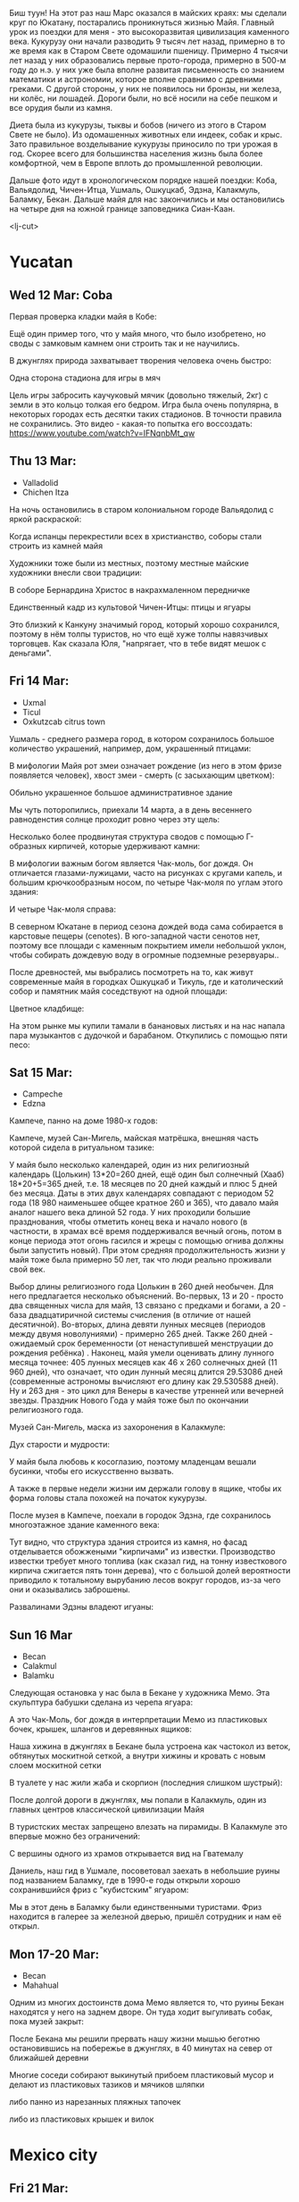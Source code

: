 #+OPTIONS: toc:t

Биш туун! На этот раз наш Марс оказался в майских краях: мы сделали круг по Юкатану, постарались проникнуться жизнью Майя. Главный урок из поездки для меня - это высокоразвитая цивилизация каменного века. Кукурузу они начали разводить 9 тысяч лет назад, примерно в то же время как в Старом Свете одомашили пшеницу. Примерно 4 тысячи лет назад у них образовались первые прото-города, примерно в 500-м году до н.э. у них уже была вполне развитая письменность со знанием математики и астрономии, которое вполне сравнимо с древними греками. С другой стороны, у них не появилось ни бронзы, ни железа, ни колёс, ни лошадей. Дороги были, но всё носили на себе пешком и все орудия были из камня.

Диета была из кукурузы, тыквы и бобов (ничего из этого в Старом Свете не было). Из одомашенных животных ели индеек, собак и крыс. Зато правильное возделывание кукурузы приносило по три урожая в год.  Скорее всего для большинства населения жизнь была более комфортной, чем в Европе вплоть до промышленной революции.

Дальше фото идут в хронологическом порядке нашей поездки: Коба, Вальядолид, Чичен-Итца, Ушмаль, Ошкуцкаб, Эдзна, Калакмуль, Баламку, Бекан. Дальше майя для нас закончились и мы остановились на четыре дня на южной границе заповедника Сиан-Каан.

[[https://ssharoff.github.io/photos/mx25/Ux_20250314_083232912_HDR.jpg]]

<lj-cut>

* Yucatan 
** Wed 12 Mar: Coba
Первая проверка кладки майя в Кобе:
#+ATTR_HTML: :alt Коба: Первая проверка кладки майя
[[https://ssharoff.github.io/photos/mx25/Coba_20250312_134555979.jpg]]

Ещё один пример того, что у майя много, что было изобретено, но своды с замковым камнем они строить так и не научились.

В джунглях природа захватывает творения человека очень быстро:
#+ATTR_HTML: :alt Коба: деревья вросли в руины
[[https://ssharoff.github.io/photos/mx25/Coba_20250312_135056226_HDR.jpg]]

Одна сторона стадиона для игры в мяч
#+ATTR_HTML: :alt Коба: поле для игры в мяч
[[https://ssharoff.github.io/photos/mx25/Coba_20250312_152127426.jpg]]

Цель игры забросить каучуковый мячик (довольно тяжелый, 2кг) с земли в это кольцо толкая его бедром. Игра была очень популярна, в некоторых городах есть десятки таких стадионов. В точности правила не сохранились.  Это видео - какая-то попытка его воссоздать:
[[https://www.youtube.com/watch?v=IFNqnbMt_qw]]

** Thu 13 Mar:
 + Valladolid
 + Chichen Itza

На ночь остановились в старом колониальном городе Вальядолид с яркой раскраской: 
#+ATTR_HTML: :alt Вальядолид: старый колониальный город
[[https://ssharoff.github.io/photos/mx25/Val_20250313_073315025.jpg]]

#+ATTR_HTML: :alt Вальядолид: площадь перед собором
[[https://ssharoff.github.io/photos/mx25/Val_20250313_080716953_HDR.jpg]]

Когда испанцы перекрестили всех в христианство, соборы стали строить из камней майя
#+ATTR_HTML: :alt Вальядолид: католический собор Бернардина из камней майя
[[https://ssharoff.github.io/photos/mx25/Val_20250313_075650217_HDR.jpg]]

Художники тоже были из местных, поэтому местные майские художники внесли свои традиции:
#+ATTR_HTML: :alt Вальядолид: майские художники внесли свои традиции
[[https://ssharoff.github.io/photos/mx25/Val_20250313_075832489.jpg]]
#+ATTR_HTML: :alt Вальядолид: росписи собора Бернардина 
[[https://ssharoff.github.io/photos/mx25/Val_20250313_080023891.jpg]]
#+ATTR_HTML: :alt Вальядолид: собор Бернардина 
[[https://ssharoff.github.io/photos/mx25/Val_20250313_080150696.jpg]]

В соборе Бернардина Христос в накрахмаленном передничке
#+ATTR_HTML: :alt Вальядолид: собор Бернардина Христос в переднике
[[https://ssharoff.github.io/photos/mx25/Val_20250313_080443549.jpg]]

Единственный кадр из культовой Чичен-Итцы: птицы и ягуары
#+ATTR_HTML: :alt Чичен-Итца: птицы и ягуары
[[https://ssharoff.github.io/photos/mx25/Chich_20250313_113500792.jpg]]

Это близкий к Канкуну значимый город, который хорошо сохранился, поэтому в нём толпы туристов, но что ещё хуже толпы навязчивых торговцев. Как сказала Юля, "напрягает, что в тебе видят мешок с деньгами".

** Fri 14 Mar: 
 + Uxmal
 + Ticul
 + Oxkutzcab citrus town  
# #+ATTR_HTML: :alt Деревня возле Ушмаля
# [[https://ssharoff.github.io/photos/mx25/Ux_20250313_193323555.jpg]]

Ушмаль - среднего размера город, в котором сохранилось большое количество украшений, например, дом, украшенный птицами:
#+ATTR_HTML: :alt Ушмаль, птицы
[[https://ssharoff.github.io/photos/mx25/Ux_20250314_082630322.jpg]]

В мифологии Майя рот змеи означает рождение (из него в этом фризе появляется человек), хвост змеи - смерть (с засыхающим цветком):
#+ATTR_HTML: :alt Ушмаль, рот змеи - рождение, хвост змеи смерть.
[[https://ssharoff.github.io/photos/mx25/Ux_20250314_085527370.jpg]]
Обильно украшенное большое административное здание
#+ATTR_HTML: :alt Ушмаль, большое административное здание
[[https://ssharoff.github.io/photos/mx25/Ux_20250314_094524036_HDR.jpg]]

Мы чуть поторопились, приехали 14 марта, а в день весеннего равноденстия солнце проходит ровно через эту щель:
#+ATTR_HTML: :alt Ушмаль, в день весеннего равноденстия солнце проходит ровно через эту щель
[[https://ssharoff.github.io/photos/mx25/Ux_20250314_083232912_HDR.jpg]]

Несколько более продвинутая структура сводов с помощью Г-образных кирпичей, которые удерживают камни:
#+ATTR_HTML: :alt Ушмаль, Структура сводов
[[https://ssharoff.github.io/photos/mx25/Ux_20250314_083658749_HDR.jpg]]

В мифологии важным богом является Чак-моль, бог дождя.  Он отличается глазами-лужицами, часто на рисунках с кругами капель, и большим крючкообразным носом, по четыре Чак-моля по углам этого здания:
#+ATTR_HTML: :alt Ушмаль, носы Чак-моля, бога дождя. 
[[https://ssharoff.github.io/photos/mx25/Ux_20250314_083942519.jpg]]

И четыре Чак-моля справа:
#+ATTR_HTML: :alt Ушмаль, каменный орнамент и носы Чак-моля
[[https://ssharoff.github.io/photos/mx25/Ux_20250314_084243096.jpg]]

В северном Юкатане в период сезона дождей вода сама собирается в карстовые пещеры (cenotes). В юго-западной части сенотов нет, поэтому все площади с каменным покрытием имели небольшой уклон, чтобы собирать дождевую воду в огромные подземные резервуары.. 

После древностей, мы выбрались посмотреть на то, как живут современные майя в городках Ошкуцкаб и Тикуль, где и католический собор и памятник майя соседствуют на одной площади:
#+ATTR_HTML: :alt Тикуль, католический собор и памятник майя
[[https://ssharoff.github.io/photos/mx25/Oz_20250314_120353546.jpg]]

Цветное кладбище:
#+ATTR_HTML: :alt Ошкуцкаб, Кладбище
[[https://ssharoff.github.io/photos/mx25/Oz_20250314_122934631_HDR.jpg]]

На этом рынке мы купили тамали в банановых листьях и на нас напала пара музыкантов с дудочкой и барабаном. Откупились с помощью пяти песо:
#+ATTR_HTML: :alt Ошкуцкаб, рынок
[[https://ssharoff.github.io/photos/mx25/Oz_20250314_125206213_HDR.jpg]]
#+ATTR_HTML: :alt Ошкуцкаб, собор
[[https://ssharoff.github.io/photos/mx25/Oz_20250314_125533362_HDR.jpg]]

** Sat 15 Mar:
 + Campeche
 + Edzna

Кампече, панно на доме 1980-х годов:
#+ATTR_HTML: :alt Кампече, панно на доме 1980-х годов
[[https://ssharoff.github.io/photos/mx25/Cam_20250314_182155456.jpg]]

Кампече, музей Сан-Мигель, майская матрёшка, внешняя часть которой сидела в ритуальном тазике:
#+ATTR_HTML: :alt Кампече, музей Сан-Мигель, майская матрёшка
[[https://ssharoff.github.io/photos/mx25/Cam_20250315_100306294.jpg]]
#+ATTR_HTML: :alt Кампече, музей Сан-Мигель, 
[[https://ssharoff.github.io/photos/mx25/Cam_20250315_100913.jpg]]

У майя было несколько календарей, один из них религиозный календарь (Цолькин) 13*20=260 дней, ещё один был солнечный (Хааб) 18*20+5=365 дней, т.е. 18 месяцев по 20 дней каждый и плюс 5 дней без месяца. Даты в этих двух календарях совпадают с периодом 52 года (18 980 наименьшее общее кратное 260 и 365), что давало майя аналог нашего века длиной 52 года. У них проходили большие празднования, чтобы отметить конец века и начало нового (в частности, в храмах всё время поддерживался вечный огонь, потом в конце периода этот огонь гасился и жрецы с помощью огнива должны были запустить новый). При этом средняя продолжительность жизни у майя тоже была примерно 50 лет, так что люди реально проживали свой век.

#+ATTR_HTML: :alt Кампече, музей Сан-Мигель, схема двух календарей
[[https://ssharoff.github.io/photos/mx25/Cam_20250315_102801280.jpg]]

Выбор длины религиозного года Цолькин в 260 дней необычен. Для него предлагается несколько объяснений. Во-первых, 13 и 20 - просто два священных числа для майя, 13 связано с предками и богами, а 20 - база двадцатиричной системы счисления (в отличие от нашей десятичной). Во-вторых, длина девяти лунных месяцев (периодов между двумя новолуниями) - примерно 265 дней. Также 260 дней - ожидаемый срок беременности (от ненаступившей менструации до рождения ребёнка) . Наконец, майя умели оценивать длину лунного месяца точнее: 405 лунных месяцев как 46 x 260 солнечных дней (11 960 дней), что означает, что один лунный месяц длится 29.53086 дней (современные астрономы вычисляют его длину как 29.530588 дней). Ну и 263 дня - это цикл для Венеры в качестве утренней или вечерней звезды. Праздник Нового Года у майя тоже был по окончании религиозного года. 

Музей Сан-Мигель, маска из захоронения в Калакмуле:
#+ATTR_HTML: :alt Кампече, музей Сан-Мигель, маска из захоронения в Калакмуле
[[https://ssharoff.github.io/photos/mx25/Cam_20250315_104441.jpg]]

Дух старости и мудрости:
#+ATTR_HTML: :alt Кампече, музей Сан-Мигель, дух старости
[[https://ssharoff.github.io/photos/mx25/Cam_20250315_104948.jpg]]

У майя была любовь к косоглазию, поэтому младенцам вешали бусинки, чтобы его искусственно вызвать.
#+ATTR_HTML: :alt Кампече, музей Сан-Мигель, любовь к косоглазию и формы головы кукурузой
[[https://ssharoff.github.io/photos/mx25/Cam_20250315_105308.jpg]]

А также в первые недели жизни им держали голову в ящике, чтобы их форма головы стала похожей на початок кукурузы.

После музея в Кампече, поехали в городок Эдзна, где сохранилось многоэтажное здание каменного века:
#+ATTR_HTML: :alt Эдзна, многоэтажное здание каменного века
[[https://ssharoff.github.io/photos/mx25/Edz_20250315_133216.jpg]]

Тут видно, что структура здания строится из камня, но фасад отделывается обожжеными "кирпичами" из известки. Производство известки требует много топлива (как сказал гид, на тонну известкового кирпича сжигается пять тонн дерева), что с большой долей вероятности приводило к тотальному вырубанию лесов вокруг городов, из-за чего они и оказывались заброшены.

#+ATTR_HTML: :alt Эдзна, маски 
[[https://ssharoff.github.io/photos/mx25/Edz_20250315_134252502.jpg]]
Развалинами Эдзны владеют игуаны:
#+ATTR_HTML: :alt Эдзна, игуаны 
[[https://ssharoff.github.io/photos/mx25/Edz_20250315_134944621.jpg]]

** Sun 16 Mar
 + Becan
 + Calakmul
 + Balamku

Следующая остановка у нас была в Бекане у художника Мемо. Эта скульптура бабушки сделана из черепа ягуара: 
#+ATTR_HTML: :alt Бекан, Мемо, скульптура из черепа ягуара
[[https://ssharoff.github.io/photos/mx25/Bec_20250315_191050074.jpg]]

А это Чак-Моль, бог дождя в интерпретации Мемо из пластиковых бочек, крышек, шлангов и деревянных ящиков:
#+ATTR_HTML: :alt Бекан, Мемо, Бог дождя
[[https://ssharoff.github.io/photos/mx25/Bec_20250315_192118772.jpg]]

Наша хижина в джунглях в Бекане была устроена как частокол из веток, обтянутых москитной сеткой, а внутри хижины и кровать с новым слоем москитной сетки
#+ATTR_HTML: :alt Бекан, наш дом с москитной сеткой
[[https://ssharoff.github.io/photos/mx25/Bec_20250315_194735768.jpg]]

В туалете у нас жили жаба и скорпион (последния слишком шустрый):
#+ATTR_HTML: :alt Бекан, наш дом с лягушкой (и скорпионом)
[[https://ssharoff.github.io/photos/mx25/Bec_20250316_202508220.jpg]]

После долгой дороги в джунглях, мы попали в Калакмуль, один из главных центров классической цивилизации Майя
#+ATTR_HTML: :alt Калакмуль, 
[[https://ssharoff.github.io/photos/mx25/Cal_20250316_093135242.jpg]]

В туристских местах запрещено влезать на пирамиды. В Калакмуле это впервые можно без ограничений:
#+ATTR_HTML: :alt Калакмуль, на вершине одного из храмов
[[https://ssharoff.github.io/photos/mx25/Cal_20250316_102117090_HDR.jpg]]
#+ATTR_HTML: :alt Калакмуль, деревья на храмах
[[https://ssharoff.github.io/photos/mx25/Cal_20250316_103041616_HDR.jpg]]

С вершины одного из храмов открывается вид на Гватемалу
#+ATTR_HTML: :alt Калакмуль, вид на Гватемалу
[[https://ssharoff.github.io/photos/mx25/Cal_20250316_110220935_HDR.jpg]]
#+ATTR_HTML: :alt Калакмуль, деревья на храмах
[[https://ssharoff.github.io/photos/mx25/Cal_20250316_122822078_HDR.jpg]]

Даниель, наш гид в Ушмале, посоветовал заехать в небольшие руины под названием Баламку, где в 1990-е годы открыли хорошо сохранившийся фриз с "кубистским" ягуаром:
#+ATTR_HTML: :alt Баламку, кубистский ягуар
[[https://ssharoff.github.io/photos/mx25/Bal_20250316_150708754.jpg]]

Мы в этот день в Баламку были единственными туристами. Фриз находится в галерее за железной дверью, пришёл сотрудник и нам её открыл.

** Mon 17-20 Mar:
 + Becan
 + Mahahual 

Одним из многих достоинств дома Мемо является то, что руины Бекан находятся у него на заднем дворе. Он туда ходит выгуливать собак, пока музей закрыт:
#+ATTR_HTML: :alt Бекан, Мемо, собаки
[[https://ssharoff.github.io/photos/mx25/Bec_20250317_071945824.jpg]]
#+ATTR_HTML: :alt Бекан, вид сверху
[[https://ssharoff.github.io/photos/mx25/Bec_20250317_072304460_HDR.jpg]]
#+ATTR_HTML: :alt Бекан, Мемо, собаки
[[https://ssharoff.github.io/photos/mx25/Bec_20250317_075352987.jpg]]

После Бекана мы решили прервать нашу жизни мышью беготню остановившись на побережье в джунглях, в 40 минутах на север от ближайшей деревни 
#+ATTR_HTML: :alt Махахуаль, Юля в раю
[[https://ssharoff.github.io/photos/mx25/Mah_20250318_065256462_HDR.jpg]]
#+ATTR_HTML: :alt Махахуаль, вид от номера
[[https://ssharoff.github.io/photos/mx25/Mah_20250319_141039.jpg]]
#+ATTR_HTML: :alt Махахуаль, вид с крыши
[[https://ssharoff.github.io/photos/mx25/Mah_20250320_153749.jpg]]
# #+ATTR_HTML: :alt Махахуаль, пальмы с розетками
# [[https://ssharoff.github.io/photos/mx25/Mah_20250320_085524.jpg]]
#+ATTR_HTML: :alt Махахуаль, пляжные радости
[[https://ssharoff.github.io/photos/mx25/Mah_20250320_113522935.jpg]]

Многие соседи собирают выкинутый прибоем пластиковый мусор и делают из пластиковых тазиков и мячиков шляпки
#+ATTR_HTML: :alt Махахуаль, шляпы из моря
[[https://ssharoff.github.io/photos/mx25/Mah_20250319_081111.jpg]]

либо панно из нарезанных пляжных тапочек
#+ATTR_HTML: :alt Махахуаль, панно из тапочек
[[https://ssharoff.github.io/photos/mx25/Mah_20250320_181712.jpg]]

либо из пластиковых крышек и вилок
#+ATTR_HTML: :alt Махахуаль, панно из крышек и вилок
[[https://ssharoff.github.io/photos/mx25/Mah_20250320_195055790.jpg]]


* Mexico city
** Fri 21 Mar: 
 + Mexico, Zocalo 
#+ATTR_HTML: :alt Мехико, Сокало, большой флаг
[[https://ssharoff.github.io/photos/mx25/mx_20250321_183304726.jpg]]
#+ATTR_HTML: :alt Мехико, памятник собакам
[[https://ssharoff.github.io/photos/mx25/mx_20250322_080824706_HDR.jpg]]

** Sat 22 Mar: 
 + Museo de Anthropologia
 + Dinner at Filigrana

#+ATTR_HTML: :alt Мехико, антропологический музей, майя
[[https://ssharoff.github.io/photos/mx25/mx_20250322_114208.jpg]]
#+ATTR_HTML: :alt Мехико, антропологический музей, динамика керамики, майя
[[https://ssharoff.github.io/photos/mx25/mx_20250322_120253.jpg]]
#+ATTR_HTML: :alt Мехико, частая поза, майя
[[https://ssharoff.github.io/photos/mx25/mx_20250322_121758.jpg]]
#+ATTR_HTML: :alt Мехико, бог старости, майя
[[https://ssharoff.github.io/photos/mx25/mx_20250322_122516.jpg]]
#+ATTR_HTML: :alt Мехико, социальная иерархия, майя
[[https://ssharoff.github.io/photos/mx25/mx_20250322_122857.jpg]]
#+ATTR_HTML: :alt Мехико, антропологический 
[[https://ssharoff.github.io/photos/mx25/mx_20250322_123132.jpg]]
#+ATTR_HTML: :alt Мехико, дуализм жизни и смерти
[[https://ssharoff.github.io/photos/mx25/mx_20250322_132817704.jpg]]
#+ATTR_HTML: :alt Мехико, антропологический
[[https://ssharoff.github.io/photos/mx25/mx_20250322_135222.jpg]]
#+ATTR_HTML: :alt Мехико, 
[[https://ssharoff.github.io/photos/mx25/mx_20250322_1357a.jpg]]
#+ATTR_HTML: :alt Мехико, антропологический Трамп
[[https://ssharoff.github.io/photos/mx25/mx_20250322_135836.jpg]]
#+ATTR_HTML: :alt Мехико, антропологический
[[https://ssharoff.github.io/photos/mx25/mx_20250322_142108885.jpg]]
#+ATTR_HTML: :alt Мехико, антропологический
[[https://ssharoff.github.io/photos/mx25/mx_20250322_142725.jpg]]
#+ATTR_HTML: :alt Мехико, антропологический, волхвы
[[https://ssharoff.github.io/photos/mx25/mx_20250322_143019620.jpg]]
#+ATTR_HTML: :alt Мехико, антропологический, дудочки
[[https://ssharoff.github.io/photos/mx25/mx_20250322_145042867.jpg]]
#+ATTR_HTML: :alt Мехико, торт ацтеков
[[https://ssharoff.github.io/photos/mx25/mx_20250322_191245307_HDR.jpg]]

** Sun 23 Mar: Coyoacan
 + Leon Trotsky
 + Coyoacan Market
 + Casa de Tovar de Teresa
#+ATTR_HTML: :alt Мехико, метро: от Аудитории до Трёх колосков
[[https://ssharoff.github.io/photos/mx25/mx_20250325_084130865.jpg]]
#+ATTR_HTML: :alt Мехико, метро: британская станция, стена про рок
[[https://ssharoff.github.io/photos/mx25/mx_20250325_084414712.jpg]]

** Mon 24 Mar: Teotihuacán
#+ATTR_HTML: :alt Мехико, шляпа
[[https://ssharoff.github.io/photos/mx25/mx_20250324_101411161_HDR.jpg]]
#+ATTR_HTML: :alt Мехико, Теотихуакан, панорама
[[https://ssharoff.github.io/photos/mx25/mx_20250324_103640526.jpg]]
#+ATTR_HTML: :alt Мехико, Теотихуакан, музей росписей
[[https://ssharoff.github.io/photos/mx25/mx_20250324_133656253.jpg]]
#+ATTR_HTML: :alt Мехико, Теотихуакан, музей росписей
[[https://ssharoff.github.io/photos/mx25/mx_20250324_133724644.jpg]]
#+ATTR_HTML: :alt Мехико, Теотихуакан, Храм Кецалькоатля
[[https://ssharoff.github.io/photos/mx25/mx_20250324_151609748_HDR.jpg]]
#+ATTR_HTML: :alt Мехико, Книжный магазин с кошками
[[https://ssharoff.github.io/photos/mx25/mx_20250324_174409268.jpg]]

** Tue 25 Mar:
 + Museo de Anthropologia
 + Diego Rivera at the National Palace
 + National Art Museum
#+ATTR_HTML: :alt Мехико, антропологический, серп и молот Теотихуакана
[[https://ssharoff.github.io/photos/mx25/mx_20250325_102037898.jpg]]
#+ATTR_HTML: :alt Мехико, антропологический
[[https://ssharoff.github.io/photos/mx25/mx_20250325_102617401.jpg]]
#+ATTR_HTML: :alt Мехико, антропологический, череп смерти
[[https://ssharoff.github.io/photos/mx25/mx_20250325_105127394.jpg]]
#+ATTR_HTML: :alt Мехико, антропологический, птица
[[https://ssharoff.github.io/photos/mx25/mx_20250325_105930.jpg]]
#+ATTR_HTML: :alt Мехико, антропологический, керамика
[[https://ssharoff.github.io/photos/mx25/mx_20250325_120416210.jpg]]
#+ATTR_HTML: :alt Мехико, антропологический, птица ест рыбу
[[https://ssharoff.github.io/photos/mx25/mx_20250325_122355.jpg]]

Леонора Каррингтон, Загадочный мир майя:
#+ATTR_HTML: :alt Мехико, Леонора Каррингтон, Загадочный мир майя
[[https://ssharoff.github.io/photos/mx25/mx_20250325_113224429.jpg]]

Нам повезло, мы прорвались в Дворец президента в Мехико, чтобы нас под конвоем привели к фрескам Риверы:
#+ATTR_HTML: :alt Мехико, Ривера, Дворец президента
[[https://ssharoff.github.io/photos/mx25/mx_20250325_151534322.jpg]]
#+ATTR_HTML: :alt Мехико, Ривера, Дворец президента
[[https://ssharoff.github.io/photos/mx25/mx_20250325_151620392.jpg]]
#+ATTR_HTML: :alt Мехико, Ривера, Дворец президента
[[https://ssharoff.github.io/photos/mx25/mx_20250325_151805792.jpg]]
#+ATTR_HTML: :alt Мехико, Ривера, Дворец президента, мы с пропуском
[[https://ssharoff.github.io/photos/mx25/mx_20250325_151846364.jpg]]
#+ATTR_HTML: :alt Мехико, Ривера, Дворец президента
[[https://ssharoff.github.io/photos/mx25/mx_20250325_152527053.jpg]]
#+ATTR_HTML: :alt Мехико, Ривера, Дворец президента
[[https://ssharoff.github.io/photos/mx25/mx_20250325_152836223.jpg]]

Диего Ривера, Кортес с зелёным лицом собирает дань:
#+ATTR_HTML: :alt Мехико, Ривера, Дворец президента, Кортес собирает дань
[[https://ssharoff.github.io/photos/mx25/mx_20250325_154038909.jpg]]
#+ATTR_HTML: :alt Мехико, 
[[https://ssharoff.github.io/photos/mx25/mx_20250325_162523966.jpg]]
#+ATTR_HTML: :alt Мехико, Журналы 20-х
[[https://ssharoff.github.io/photos/mx25/mx_20250325_163216736.jpg]]
#+ATTR_HTML: :alt Мехико, 
[[https://ssharoff.github.io/photos/mx25/mx_20250325_163804921.jpg]]
#+ATTR_HTML: :alt Мехико, 
[[https://ssharoff.github.io/photos/mx25/mx_20250325_164400457.jpg]]
#+ATTR_HTML: :alt Мехико, Мексиканский Руссо
[[https://ssharoff.github.io/photos/mx25/mx_20250325_165512279.jpg]]
#+ATTR_HTML: :alt Мехико, 
[[https://ssharoff.github.io/photos/mx25/mx_20250325_170026595.jpg]]
#+ATTR_HTML: :alt Мехико, Надень маску, Мексиканские авиалинии
[[https://ssharoff.github.io/photos/mx25/mx_20250326_105656.jpg]]
#+ATTR_HTML: :alt Мехико, Надень маску, Британские авиалинии
[[https://ssharoff.github.io/photos/mx25/mx_20250326_184929.jpg]]


* Maya

** Maya phrasebook
 + Hello :: Bix túun; Bix a beel (informal)
 + Fine, thank you :: Ma'alob, nib óolal.
 + Nice to meet you :: Ki'imak in wóol in k'ajóoltikech.
 + Please :: Bawa
 + Thank you :: Nib óolal, yuum bo’otik
 + You're welcome :: Mixba'al
 + Yes :: Bey, jaaj
 + No :: Ma', ma’atan, mix taan
 + I'm sorry :: Sa'asteni'
 + Goodbye :: Tuláak' k'iin; Tak tuláak' k'iin  (informal)
 + Good morning :: Ma'alob k'iin
 + Good evening :: Ma'alob áak'ab
 + Good night (to sleep) :: Weenel ma'alob
   
* Food
** Mexican food [0/9]
    + [ ] Asado en Barbacoa -- cooked in a pit (Cochinita pibil in Yucatan for orange pork or mixiote in Mexico)
    + [ ] Fajitas -- thinly sliced meat on a comal skillet
    + [ ] Fideo -- Tomato soup with short noodles
    + [ ] Menudo -- spicy stew made from tripe
    + [ ] Nopal -- (prickly pears) - edible cactus
    + [ ] Pozole -- nixtamalized maize and meat stew
    + [ ] Pulque -- fermented sap of the maguey (agave) plant
    + [ ] Tamales -- steamed rolls in cornmeal dough
    + [ ] Tasajo -- thin-cut beef steak or pork, partially cured
    + [ ] Tinga -- shredded meat in a smoky chipotle sauce
    + [ ] Atole, atol de elote -- masa-based drink (champurrado, guava)

